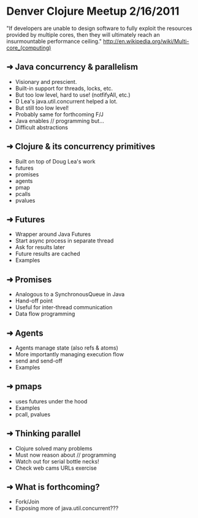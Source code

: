 * Denver Clojure Meetup 2/16/2011

"If developers are unable to design software to fully exploit the resources provided by multiple cores, then they will ultimately reach an insurmountable performance ceiling." 
http://en.wikipedia.org/wiki/Multi-core_(computing)

** ➜  Java concurrency &  parallelism
   - Visionary and prescient.
   - Built-in support for threads, locks, etc.
   - But too low level, hard to use! (notfifyAll, etc.)
   - D Lea's java.util.concurrent helped a lot.
   - But still too low level!
   - Probably same for forthcoming F/J
   - Java enables // programming but...
   - Difficult abstractions
** ➜  Clojure & its concurrency primitives
   - Built on top of Doug Lea's work
   - futures
   - promises
   - agents
   - pmap
   - pcalls
   - pvalues
** ➜  Futures
   - Wrapper around Java Futures
   - Start async process in separate thread
   - Ask for results later
   - Future results are cached
   - Examples
** ➜  Promises
   - Analogous to a SynchronousQueue in Java
   - Hand-off point
   - Useful for inter-thread communication
   - Data flow programming
** ➜  Agents
   - Agents manage state (also refs & atoms)
   - More importantly managing execution flow
   - send and send-off
   - Examples
** ➜  pmaps
   - uses futures under the hood
   - Examples
   - pcall, pvalues
** ➜  Thinking parallel
   - Clojure solved many problems
   - Must now reason about // programming
   - Watch out for serial bottle necks!
   - Check web cams URLs exercise 
** ➜  What is forthcoming?
   - Fork/Join
   - Exposing more of java.util.concurrent???
